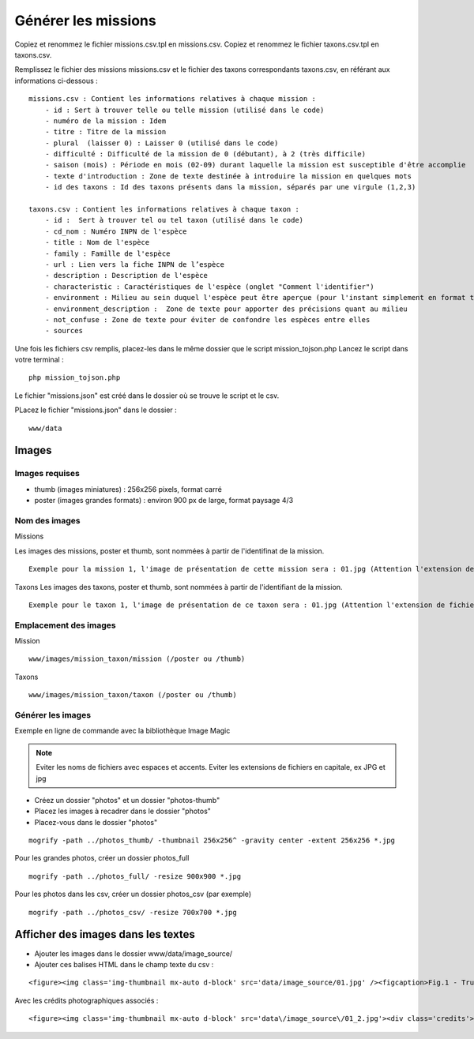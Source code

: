 ====================
Générer les missions
====================
Copiez et renommez le fichier missions.csv.tpl en missions.csv.
Copiez et renommez le fichier taxons.csv.tpl en taxons.csv.

Remplissez le fichier des missions missions.csv et le fichier des taxons correspondants taxons.csv, en référant aux informations ci-dessous :
::

    missions.csv : Contient les informations relatives à chaque mission : 
        - id : Sert à trouver telle ou telle mission (utilisé dans le code)
        - numéro de la mission : Idem
        - titre : Titre de la mission
        - plural  (laisser 0) : Laisser 0 (utilisé dans le code)
        - difficulté : Difficulté de la mission de 0 (débutant), à 2 (très difficile)
        - saison (mois) : Période en mois (02-09) durant laquelle la mission est susceptible d'être accomplie
        - texte d'introduction : Zone de texte destinée à introduire la mission en quelques mots
        - id des taxons : Id des taxons présents dans la mission, séparés par une virgule (1,2,3)

    taxons.csv : Contient les informations relatives à chaque taxon :
        - id :  Sert à trouver tel ou tel taxon (utilisé dans le code)
        - cd_nom : Numéro INPN de l'espèce
        - title : Nom de l'espèce
        - family : Famille de l'espèce
        - url : Lien vers la fiche INPN de l’espèce
        - description : Description de l'espèce
        - characteristic : Caractéristiques de l'espèce (onglet "Comment l'identifier")
        - environment : Milieu au sein duquel l'espèce peut être aperçue (pour l'instant simplement en format texte (ex : "Villages"), probablement une correspondance chiffre - milieu plus tard (1 = Zones humides, 2 = Villes / villages, etc ...)
        - environment_description :  Zone de texte pour apporter des précisions quant au milieu
        - not_confuse : Zone de texte pour éviter de confondre les espèces entre elles
        - sources

Une fois les fichiers csv remplis, placez-les dans le même dossier que le script mission_tojson.php
Lancez le script dans votre terminal :
::

    php mission_tojson.php

Le fichier "missions.json" est créé dans le dossier où se trouve le script et le csv.

PLacez le fichier "missions.json" dans le dossier :
::

    www/data


Images
======

Images requises
---------------
- thumb (images miniatures) : 256x256 pixels, format carré
- poster (images grandes formats) : environ 900 px de large, format paysage 4/3

Nom des images
---------------
Missions

Les images des missions, poster et thumb, sont nommées à partir de l'identifinat de la mission.

::

    Exemple pour la mission 1, l'image de présentation de cette mission sera : 01.jpg (Attention l'extension de fichier est en minuscule)
   


Taxons
Les images des taxons, poster et thumb, sont nommées à partir de l'identifiant de la mission.

::

    Exemple pour le taxon 1, l'image de présentation de ce taxon sera : 01.jpg (Attention l'extension de fichier doir être en minuscule)
   

Emplacement des images
----------------------
Mission
::

    www/images/mission_taxon/mission (/poster ou /thumb)

Taxons
::

    www/images/mission_taxon/taxon (/poster ou /thumb)



Générer les images
------------------

Exemple en ligne de commande avec la bibliothèque Image Magic

.. NOTE::

    Eviter les noms de fichiers avec espaces et accents. 
    Eviter les extensions de fichiers en capitale, ex JPG et jpg


- Créez un dossier "photos" et un dossier "photos-thumb"
- Placez les images à recadrer dans le dossier "photos"
- Placez-vous dans le dossier "photos"

::

    mogrify -path ../photos_thumb/ -thumbnail 256x256^ -gravity center -extent 256x256 *.jpg


Pour les grandes photos, créer un dossier photos_full
::

    mogrify -path ../photos_full/ -resize 900x900 *.jpg


Pour les photos dans les csv, créer un dossier photos_csv (par exemple)
::

    mogrify -path ../photos_csv/ -resize 700x700 *.jpg



Afficher des images dans les textes
===================================

- Ajouter les images dans le dossier www/data/image_source/
- Ajouter ces balises HTML dans le champ texte du csv :
::

    <figure><img class='img-thumbnail mx-auto d-block' src='data/image_source/01.jpg' /><figcaption>Fig.1 - Trulli, Puglia, Italy.</figcaption></figure>

Avec les crédits photographiques associés :
::

    <figure><img class='img-thumbnail mx-auto d-block' src='data\/image_source\/01_2.jpg'><div class='credits'>Mon crédit<\/div><figcaption>Nid ouvert de l'Hirondelle rustique<\/figcaption><\/figure>
